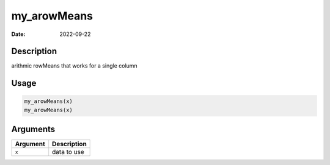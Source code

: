 ============
my_arowMeans
============

:Date: 2022-09-22

Description
===========

arithmic rowMeans that works for a single column

Usage
=====

.. code:: r

   my_arowMeans(x)
   my_arowMeans(x)

Arguments
=========

======== ===========
Argument Description
======== ===========
``x``    data to use
======== ===========
